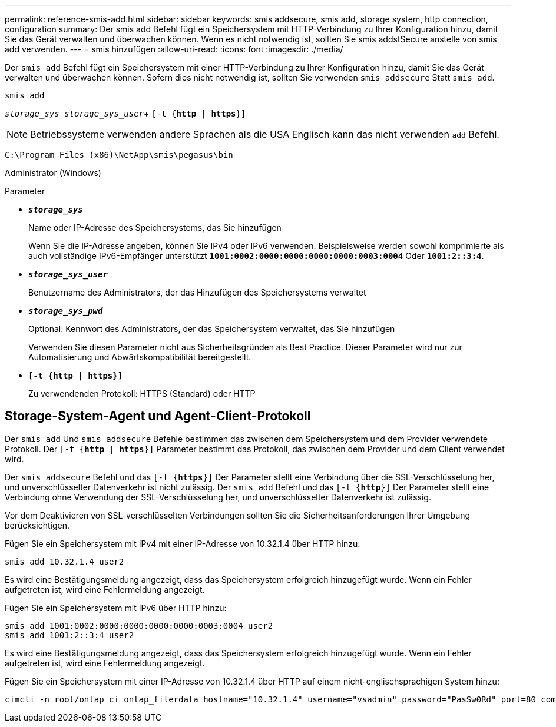 ---
permalink: reference-smis-add.html 
sidebar: sidebar 
keywords: smis addsecure, smis add, storage system, http connection, configuration 
summary: Der smis add Befehl fügt ein Speichersystem mit HTTP-Verbindung zu Ihrer Konfiguration hinzu, damit Sie das Gerät verwalten und überwachen können. Wenn es nicht notwendig ist, sollten Sie smis addstSecure anstelle von smis add verwenden. 
---
= smis hinzufügen
:allow-uri-read: 
:icons: font
:imagesdir: ./media/


[role="lead"]
Der `smis add` Befehl fügt ein Speichersystem mit einer HTTP-Verbindung zu Ihrer Konfiguration hinzu, damit Sie das Gerät verwalten und überwachen können. Sofern dies nicht notwendig ist, sollten Sie verwenden `smis addsecure` Statt `smis add`.

`smis add`

`_storage_sys storage_sys_user_`+
`[-t {*http* | *https*}]`

[NOTE]
====
Betriebssysteme verwenden andere Sprachen als die USA Englisch kann das nicht verwenden `add` Befehl.

====
`C:\Program Files (x86)\NetApp\smis\pegasus\bin`

Administrator (Windows)

.Parameter
* `*_storage_sys_*`
+
Name oder IP-Adresse des Speichersystems, das Sie hinzufügen

+
Wenn Sie die IP-Adresse angeben, können Sie IPv4 oder IPv6 verwenden. Beispielsweise werden sowohl komprimierte als auch vollständige IPv6-Empfänger unterstützt `*1001:0002:0000:0000:0000:0000:0003:0004*` Oder `*1001:2::3:4*`.

* `*_storage_sys_user_*`
+
Benutzername des Administrators, der das Hinzufügen des Speichersystems verwaltet

* `*_storage_sys_pwd_*`
+
Optional: Kennwort des Administrators, der das Speichersystem verwaltet, das Sie hinzufügen

+
Verwenden Sie diesen Parameter nicht aus Sicherheitsgründen als Best Practice. Dieser Parameter wird nur zur Automatisierung und Abwärtskompatibilität bereitgestellt.

* `*[-t {http | https}]*`
+
Zu verwendenden Protokoll: HTTPS (Standard) oder HTTP





== Storage-System-Agent und Agent-Client-Protokoll

Der `smis add` Und `smis addsecure` Befehle bestimmen das zwischen dem Speichersystem und dem Provider verwendete Protokoll. Der `[-t {*http* | *https*}]` Parameter bestimmt das Protokoll, das zwischen dem Provider und dem Client verwendet wird.

Der `smis addsecure` Befehl und das `[-t {*https*}]` Der Parameter stellt eine Verbindung über die SSL-Verschlüsselung her, und unverschlüsselter Datenverkehr ist nicht zulässig. Der `smis add` Befehl und das `[-t {*http*}]` Der Parameter stellt eine Verbindung ohne Verwendung der SSL-Verschlüsselung her, und unverschlüsselter Datenverkehr ist zulässig.

Vor dem Deaktivieren von SSL-verschlüsselten Verbindungen sollten Sie die Sicherheitsanforderungen Ihrer Umgebung berücksichtigen.

Fügen Sie ein Speichersystem mit IPv4 mit einer IP-Adresse von 10.32.1.4 über HTTP hinzu:

[listing]
----
smis add 10.32.1.4 user2
----
Es wird eine Bestätigungsmeldung angezeigt, dass das Speichersystem erfolgreich hinzugefügt wurde. Wenn ein Fehler aufgetreten ist, wird eine Fehlermeldung angezeigt.

Fügen Sie ein Speichersystem mit IPv6 über HTTP hinzu:

[listing]
----
smis add 1001:0002:0000:0000:0000:0000:0003:0004 user2
smis add 1001:2::3:4 user2
----
Es wird eine Bestätigungsmeldung angezeigt, dass das Speichersystem erfolgreich hinzugefügt wurde. Wenn ein Fehler aufgetreten ist, wird eine Fehlermeldung angezeigt.

Fügen Sie ein Speichersystem mit einer IP-Adresse von 10.32.1.4 über HTTP auf einem nicht-englischsprachigen System hinzu:

[listing]
----
cimcli -n root/ontap ci ontap_filerdata hostname="10.32.1.4" username="vsadmin" password="PasSw0Rd" port=80 comMechanism="HTTP" --timeout 180
----